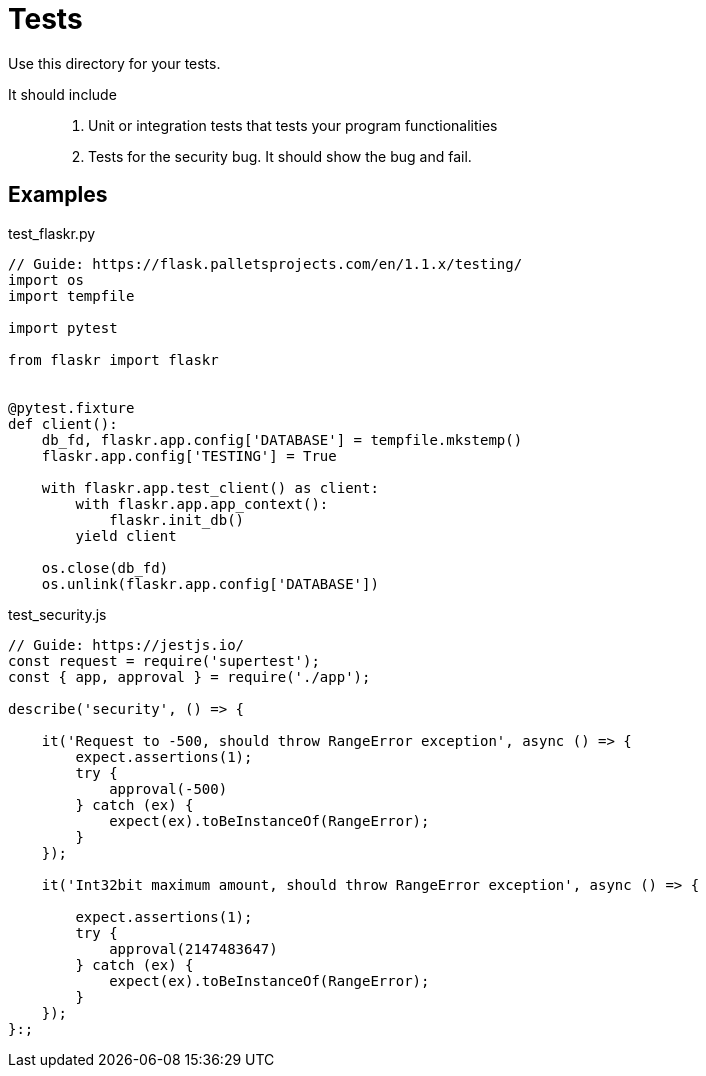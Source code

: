 = Tests

Use this directory for your tests. 

It should include::
. Unit or integration tests that tests your program functionalities
. Tests for the security bug. It should show the bug and fail.

== Examples

.test_flaskr.py
[source,python]
----
// Guide: https://flask.palletsprojects.com/en/1.1.x/testing/
import os
import tempfile

import pytest

from flaskr import flaskr


@pytest.fixture
def client():
    db_fd, flaskr.app.config['DATABASE'] = tempfile.mkstemp()
    flaskr.app.config['TESTING'] = True

    with flaskr.app.test_client() as client:
        with flaskr.app.app_context():
            flaskr.init_db()
        yield client

    os.close(db_fd)
    os.unlink(flaskr.app.config['DATABASE'])
----

.test_security.js
[source,javascript]
----
// Guide: https://jestjs.io/
const request = require('supertest');
const { app, approval } = require('./app');

describe('security', () => {
    
    it('Request to -500, should throw RangeError exception', async () => {
        expect.assertions(1);
        try {
            approval(-500)
        } catch (ex) {
            expect(ex).toBeInstanceOf(RangeError);
        }   
    }); 

    it('Int32bit maximum amount, should throw RangeError exception', async () => {

        expect.assertions(1);
        try {
            approval(2147483647)
        } catch (ex) {
            expect(ex).toBeInstanceOf(RangeError);
        }   
    }); 
}:;
----
